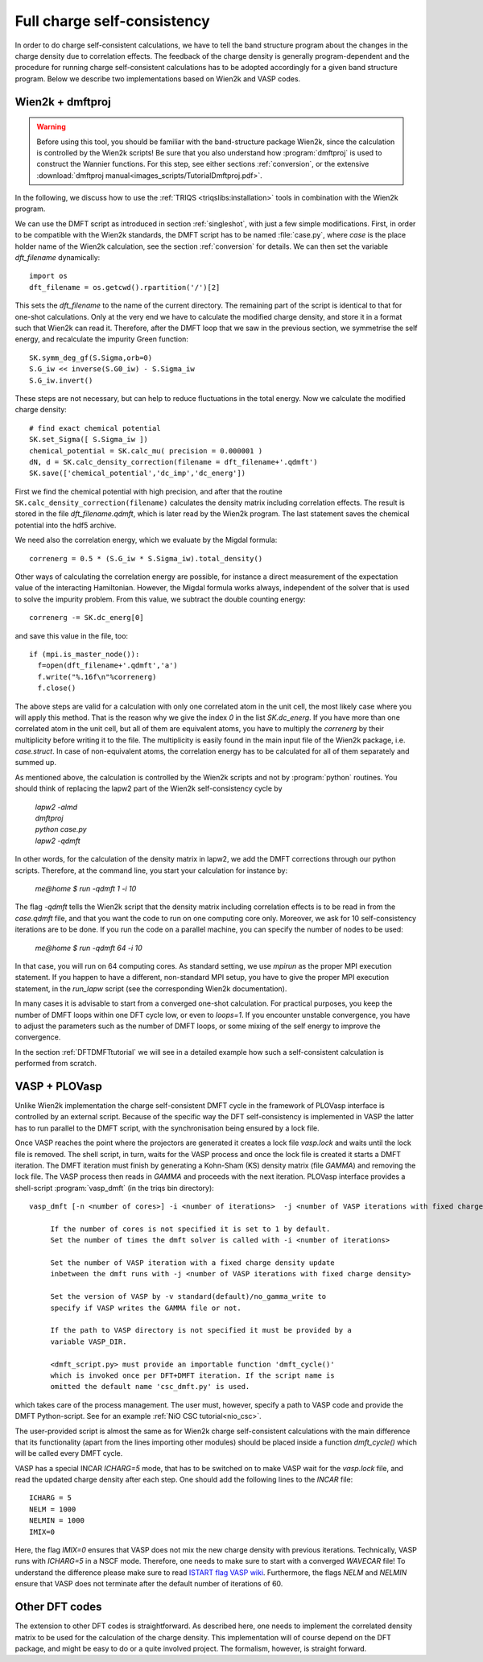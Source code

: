 .. _full_charge_selfcons:

Full charge self-consistency
============================

In order to do charge self-consistent calculations, we have to tell the band structure program about the
changes in the charge density due to correlation effects. The feedback of the charge density is generally
program-dependent and the procedure for running charge self-consistent calculations has to be adopted
accordingly for a given band structure program. Below we describe two implementations based on Wien2k
and VASP codes.

Wien2k + dmftproj
-----------------


.. warning::
  Before using this tool, you should be familiar with the band-structure package Wien2k, since
  the calculation is controlled by the Wien2k scripts! Be
  sure that you also understand how :program:`dmftproj` is used to
  construct the Wannier functions. For this step, see either sections
  :ref:`conversion`, or the extensive :download:`dmftproj manual<images_scripts/TutorialDmftproj.pdf>`.

In the following, we discuss how to use the
:ref:`TRIQS <triqslibs:installation>` tools in combination with the Wien2k program.

We can use the DMFT script as introduced in section :ref:`singleshot`,
with just a few simple modifications. First, in order to be compatible with the Wien2k standards,
the DMFT script has to be named :file:`case.py`, where `case` is the place holder name of the Wien2k
calculation, see the section :ref:`conversion` for details. We can then set the variable `dft_filename` dynamically::

  import os
  dft_filename = os.getcwd().rpartition('/')[2]

This sets the `dft_filename` to the name of the current directory. The
remaining part of the script is identical to
that for one-shot calculations. Only at the very end we have to calculate the modified charge density,
and store it in a format such that Wien2k can read it. Therefore, after the DMFT loop that we saw in the
previous section, we symmetrise the self energy, and recalculate the impurity Green function::

  SK.symm_deg_gf(S.Sigma,orb=0)
  S.G_iw << inverse(S.G0_iw) - S.Sigma_iw
  S.G_iw.invert()

These steps are not necessary, but can help to reduce fluctuations in the total energy.
Now we calculate the modified charge density::

  # find exact chemical potential
  SK.set_Sigma([ S.Sigma_iw ])
  chemical_potential = SK.calc_mu( precision = 0.000001 )
  dN, d = SK.calc_density_correction(filename = dft_filename+'.qdmft')
  SK.save(['chemical_potential','dc_imp','dc_energ'])

First we find the chemical potential with high precision, and after that the routine
``SK.calc_density_correction(filename)`` calculates the density matrix including correlation effects. The result
is stored in the file `dft_filename.qdmft`, which is later read by the Wien2k program. The last statement saves
the chemical potential into the hdf5 archive.

We need also the correlation energy, which we evaluate by the Migdal formula::

  correnerg = 0.5 * (S.G_iw * S.Sigma_iw).total_density()

Other ways of calculating the correlation energy are possible, for
instance a direct measurement of the expectation value of the
interacting Hamiltonian. However, the Migdal formula works always,
independent of the solver that is used to solve the impurity problem.
From this value, we subtract the double counting energy::

  correnerg -= SK.dc_energ[0]

and save this value in the file, too::

  if (mpi.is_master_node()):
    f=open(dft_filename+'.qdmft','a')
    f.write("%.16f\n"%correnerg)
    f.close()

The above steps are valid for a calculation with only one correlated atom in the unit cell, the most likely case
where you will apply this method. That is the reason why we give the index `0` in the list `SK.dc_energ`.
If you have more than one correlated atom in the unit cell, but all of them
are equivalent atoms, you have to multiply the `correnerg` by their multiplicity before writing it to the file.
The multiplicity is easily found in the main input file of the Wien2k package, i.e. `case.struct`. In case of
non-equivalent atoms, the correlation energy has to be calculated for
all of them separately and summed up.

As mentioned above, the calculation is controlled by the Wien2k scripts and not by :program:`python`
routines. You should think of replacing the lapw2 part of the Wien2k self-consistency cycle by

  |   `lapw2 -almd`
  |   `dmftproj`
  |   `python case.py`
  |   `lapw2 -qdmft`

In other words, for the calculation of the density matrix in lapw2, we
add the DMFT corrections through our python scripts.
Therefore, at the command line, you start your calculation for instance by:

  `me@home $ run -qdmft 1 -i 10`

The flag `-qdmft` tells the Wien2k script that the density
matrix including correlation effects is to be read in from the
`case.qdmft` file, and that you want the code to run on one computing
core only. Moreover, we ask for 10 self-consistency iterations are to be
done. If you run the code on a parallel machine, you can specify the
number of nodes to be used:

  `me@home $ run -qdmft 64 -i 10`

In that case, you will run on 64 computing cores. As standard setting,
we use `mpirun` as the proper MPI execution statement. If you happen
to have a different, non-standard MPI setup, you have to give the
proper MPI execution statement, in the `run_lapw` script (see the
corresponding Wien2k documentation).

In many cases it is advisable to start from a converged one-shot
calculation. For practical purposes, you keep the number of DMFT loops
within one DFT cycle low, or even to `loops=1`. If you encounter
unstable convergence, you have to adjust the parameters such as
the number of DMFT loops, or some mixing of the self energy to improve
the convergence.

In the section :ref:`DFTDMFTtutorial` we will see in a detailed
example how such a self-consistent calculation is performed from scratch.

VASP + PLOVasp
--------------

Unlike Wien2k implementation the charge self-consistent DMFT cycle in the
framework of PLOVasp interface is controlled by an external script. Because of
the specific way the DFT self-consistency is implemented in VASP the latter has
to run parallel to the DMFT script, with the synchronisation being ensured by a
lock file.

Once VASP reaches the point where the projectors are generated
it creates a lock file `vasp.lock` and waits until the lock file is
removed. The shell script, in turn, waits for the VASP process and once
the lock file is created it starts a DMFT iteration. The DMFT iteration
must finish by generating a Kohn-Sham (KS) density matrix (file `GAMMA`)
and removing the lock file. The VASP process then reads in `GAMMA`
and proceeds with the next iteration. PLOVasp interface provides a shell-script :program:`vasp_dmft` (in the triqs bin directory):
::
  vasp_dmft [-n <number of cores>] -i <number of iterations>  -j <number of VASP iterations with fixed charge density> [-v <VASP version>] [-p <path to VASP directory>] [<dmft_script.py>]

       If the number of cores is not specified it is set to 1 by default.
       Set the number of times the dmft solver is called with -i <number of iterations>

       Set the number of VASP iteration with a fixed charge density update
       inbetween the dmft runs with -j <number of VASP iterations with fixed charge density>

       Set the version of VASP by -v standard(default)/no_gamma_write to
       specify if VASP writes the GAMMA file or not.

       If the path to VASP directory is not specified it must be provided by a
       variable VASP_DIR.

       <dmft_script.py> must provide an importable function 'dmft_cycle()'
       which is invoked once per DFT+DMFT iteration. If the script name is
       omitted the default name 'csc_dmft.py' is used.

which takes care of the process management. The user must, however, specify a path to VASP code and provide the DMFT Python-script. See for an example :ref:`NiO CSC tutorial<nio_csc>`.

The user-provided script is almost the same as for Wien2k charge self-consistent
calculations with the main difference that its functionality (apart from the
lines importing other modules) should be placed inside a function `dmft_cycle()`
which will be called every DMFT cycle.

VASP has a special INCAR `ICHARG=5` mode, that has to be switched on to make VASP wait for the `vasp.lock` file, and read the updated charge density after each step. One should add the following lines to the `INCAR` file::

  ICHARG = 5
  NELM = 1000
  NELMIN = 1000
  IMIX=0

Here, the flag `IMIX=0` ensures that VASP does not mix the new charge density with previous iterations. Technically, VASP runs with `ICHARG=5` in a NSCF mode. Therefore, one needs to make sure to start with a converged `WAVECAR` file! To understand the difference please make sure to read `ISTART flag VASP wiki <https://www.vasp.at/wiki/index.php/ISTART>`_. Furthermore, the flags `NELM` and `NELMIN` ensure that VASP does not terminate after the default number of iterations of 60.

Other DFT codes
---------------

The extension to other DFT codes is straightforward. As described
here, one needs to implement the correlated density matrix to be used
for the calculation of the charge density. This implementation will of
course depend on the DFT package, and might be easy to do or a quite
involved project. The formalism, however, is straight forward.
